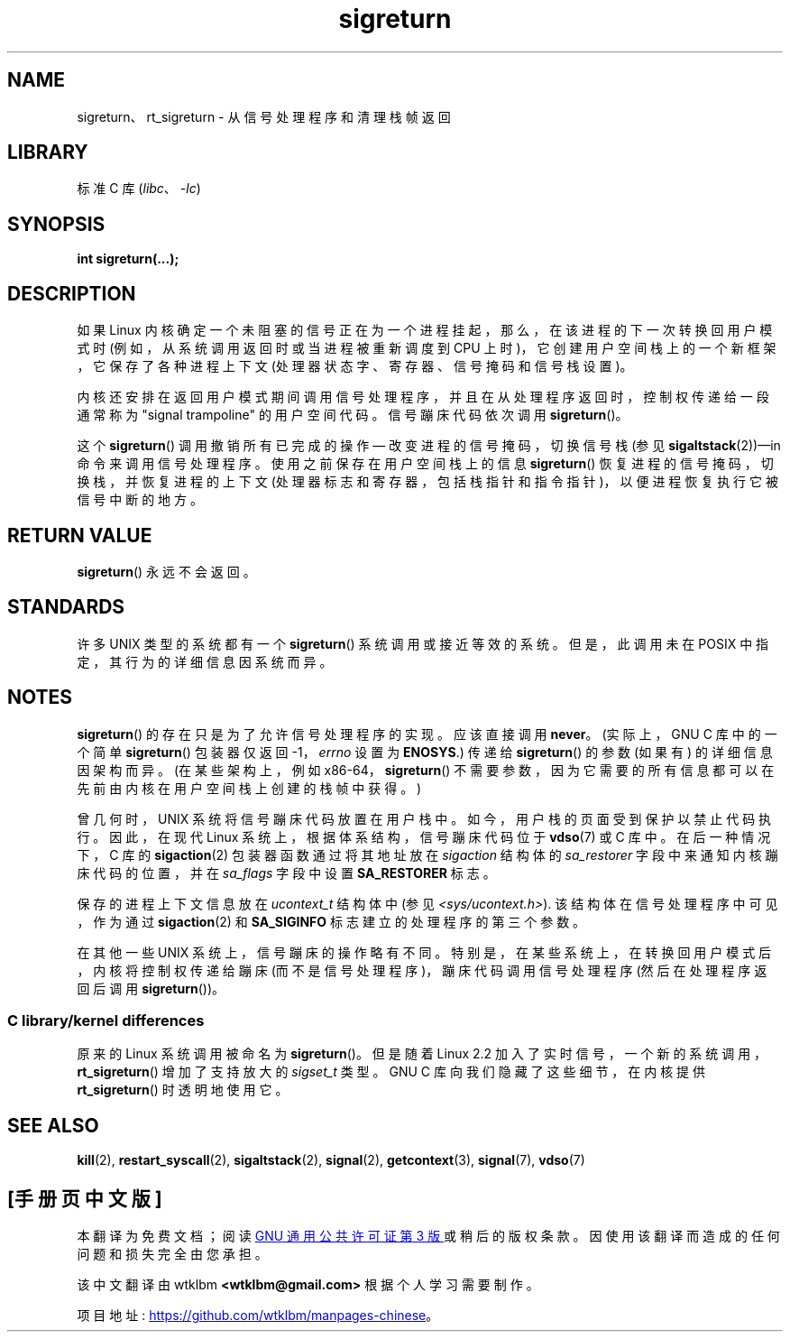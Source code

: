 .\" -*- coding: UTF-8 -*-
.\" Copyright (C) 2008, 2014, Michael Kerrisk <mtk.manpages@gmail.com>
.\"
.\" SPDX-License-Identifier: Linux-man-pages-copyleft
.\"
.\" Created   Sat Aug 21 1995     Thomas K. Dyas <tdyas@eden.rutgers.edu>
.\" Modified Tue Oct 22 22:09:03 1996 by Eric S. Raymond <esr@thyrsus.com>
.\" 2008-06-26, mtk, added some more detail on the work done by sigreturn()
.\" 2014-12-05, mtk, rewrote all of the rest of the original page
.\"
.\"*******************************************************************
.\"
.\" This file was generated with po4a. Translate the source file.
.\"
.\"*******************************************************************
.TH sigreturn 2 2023\-02\-05 "Linux man\-pages 6.03" 
.SH NAME
sigreturn、rt_sigreturn \- 从信号处理程序和清理栈帧返回
.SH LIBRARY
标准 C 库 (\fIlibc\fP、\fI\-lc\fP)
.SH SYNOPSIS
.nf
\fBint sigreturn(...);\fP
.fi
.SH DESCRIPTION
.\" See arch/x86/kernel/signal.c::__setup_frame() [in Linux 3.17 source code]
如果 Linux 内核确定一个未阻塞的信号正在为一个进程挂起，那么，在该进程的下一次转换回用户模式时 (例如，从系统调用返回时或当进程被重新调度到
CPU 上时)，它创建用户空间栈上的一个新框架，它保存了各种进程上下文 (处理器状态字、寄存器、信号掩码和信号栈设置)。
.PP
内核还安排在返回用户模式期间调用信号处理程序，并且在从处理程序返回时，控制权传递给一段通常称为 "signal trampoline" 的用户空间代码。
信号蹦床代码依次调用 \fBsigreturn\fP()。
.PP
这个 \fBsigreturn\fP() 调用撤销所有已完成的操作 \[em] 改变进程的信号掩码，切换信号栈 (参见
\fBsigaltstack\fP(2))\[em]in 命令来调用信号处理程序。 使用之前保存在用户空间栈上的信息 \fBsigreturn\fP()
恢复进程的信号掩码，切换栈，并恢复进程的上下文 (处理器标志和寄存器，包括栈指针和指令指针)，以便进程恢复执行它被信号中断的地方。
.SH "RETURN VALUE"
\fBsigreturn\fP() 永远不会返回。
.SH STANDARDS
许多 UNIX 类型的系统都有一个 \fBsigreturn\fP() 系统调用或接近等效的系统。 但是，此调用未在 POSIX
中指定，其行为的详细信息因系统而异。
.SH NOTES
.\" See sysdeps/unix/sysv/linux/sigreturn.c and
.\" signal/sigreturn.c in the glibc source
\fBsigreturn\fP() 的存在只是为了允许信号处理程序的实现。 应该直接调用 \fBnever\fP。 (实际上，GNU C 库中的一个简单
\fBsigreturn\fP() 包装器仅返回 \-1，\fIerrno\fP 设置为 \fBENOSYS\fP.) 传递给 \fBsigreturn\fP() 的参数
(如果有) 的详细信息因架构而异。 (在某些架构上，例如 x86\-64，\fBsigreturn\fP()
不需要参数，因为它需要的所有信息都可以在先前由内核在用户空间栈上创建的栈帧中获得。)
.PP
.\" See, for example, sysdeps/unix/sysv/linux/i386/sigaction.c and
.\" sysdeps/unix/sysv/linux/x86_64/sigaction.c in the glibc (2.20) source.
曾几何时，UNIX 系统将信号蹦床代码放置在用户栈中。 如今，用户栈的页面受到保护以禁止代码执行。 因此，在现代 Linux
系统上，根据体系结构，信号蹦床代码位于 \fBvdso\fP(7) 或 C 库中。 在后一种情况下，C 库的 \fBsigaction\fP(2)
包装器函数通过将其地址放在 \fIsigaction\fP 结构体的 \fIsa_restorer\fP 字段中来通知内核蹦床代码的位置，并在
\fIsa_flags\fP 字段中设置 \fBSA_RESTORER\fP 标志。
.PP
保存的进程上下文信息放在 \fIucontext_t\fP 结构体中 (参见 \fI<sys/ucontext.h>\fP).
该结构体在信号处理程序中可见，作为通过 \fBsigaction\fP(2) 和 \fBSA_SIGINFO\fP 标志建立的处理程序的第三个参数。
.PP
.\"
在其他一些 UNIX 系统上，信号蹦床的操作略有不同。 特别是，在某些系统上，在转换回用户模式后，内核将控制权传递给蹦床
(而不是信号处理程序)，蹦床代码调用信号处理程序 (然后在处理程序返回后调用 \fBsigreturn\fP())。
.SS "C library/kernel differences"
.\"
原来的 Linux 系统调用被命名为 \fBsigreturn\fP()。 但是随着 Linux 2.2
加入了实时信号，一个新的系统调用，\fBrt_sigreturn\fP() 增加了支持放大的 \fIsigset_t\fP 类型。 GNU C
库向我们隐藏了这些细节，在内核提供 \fBrt_sigreturn\fP() 时透明地使用它。
.SH "SEE ALSO"
\fBkill\fP(2), \fBrestart_syscall\fP(2), \fBsigaltstack\fP(2), \fBsignal\fP(2),
\fBgetcontext\fP(3), \fBsignal\fP(7), \fBvdso\fP(7)
.PP
.SH [手册页中文版]
.PP
本翻译为免费文档；阅读
.UR https://www.gnu.org/licenses/gpl-3.0.html
GNU 通用公共许可证第 3 版
.UE
或稍后的版权条款。因使用该翻译而造成的任何问题和损失完全由您承担。
.PP
该中文翻译由 wtklbm
.B <wtklbm@gmail.com>
根据个人学习需要制作。
.PP
项目地址:
.UR \fBhttps://github.com/wtklbm/manpages-chinese\fR
.ME 。
